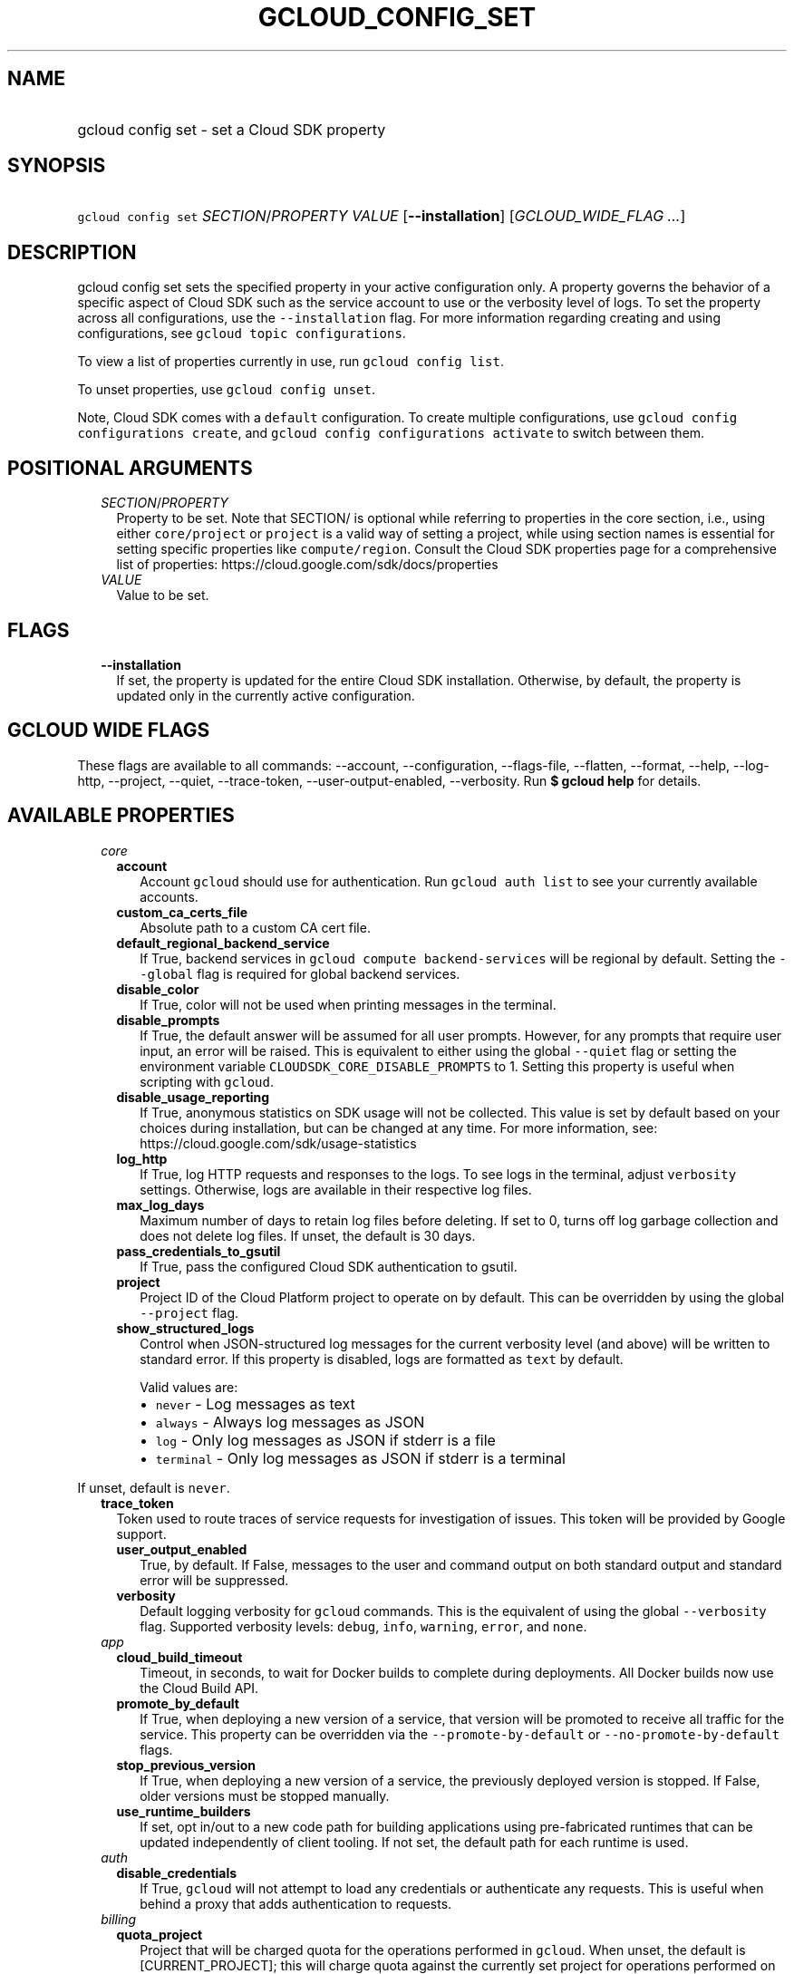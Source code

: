 
.TH "GCLOUD_CONFIG_SET" 1



.SH "NAME"
.HP
gcloud config set \- set a Cloud SDK property



.SH "SYNOPSIS"
.HP
\f5gcloud config set\fR \fISECTION\fR/\fIPROPERTY\fR \fIVALUE\fR [\fB\-\-installation\fR] [\fIGCLOUD_WIDE_FLAG\ ...\fR]



.SH "DESCRIPTION"

gcloud config set sets the specified property in your active configuration only.
A property governs the behavior of a specific aspect of Cloud SDK such as the
service account to use or the verbosity level of logs. To set the property
across all configurations, use the \f5\-\-installation\fR flag. For more
information regarding creating and using configurations, see \f5gcloud topic
configurations\fR.

To view a list of properties currently in use, run \f5gcloud config list\fR.

To unset properties, use \f5gcloud config unset\fR.

Note, Cloud SDK comes with a \f5default\fR configuration. To create multiple
configurations, use \f5gcloud config configurations create\fR, and \f5gcloud
config configurations activate\fR to switch between them.



.SH "POSITIONAL ARGUMENTS"

.RS 2m
.TP 2m
\fISECTION\fR/\fIPROPERTY\fR
Property to be set. Note that SECTION/ is optional while referring to properties
in the core section, i.e., using either \f5core/project\fR or \f5project\fR is a
valid way of setting a project, while using section names is essential for
setting specific properties like \f5compute/region\fR. Consult the Cloud SDK
properties page for a comprehensive list of properties:
https://cloud.google.com/sdk/docs/properties

.TP 2m
\fIVALUE\fR
Value to be set.


.RE
.sp

.SH "FLAGS"

.RS 2m
.TP 2m
\fB\-\-installation\fR
If set, the property is updated for the entire Cloud SDK installation.
Otherwise, by default, the property is updated only in the currently active
configuration.


.RE
.sp

.SH "GCLOUD WIDE FLAGS"

These flags are available to all commands: \-\-account, \-\-configuration,
\-\-flags\-file, \-\-flatten, \-\-format, \-\-help, \-\-log\-http, \-\-project,
\-\-quiet, \-\-trace\-token, \-\-user\-output\-enabled, \-\-verbosity. Run \fB$
gcloud help\fR for details.



.SH "AVAILABLE PROPERTIES"

.RS 2m
.TP 2m
\fIcore\fR

.RS 2m
.TP 2m
\fBaccount\fR
Account \f5gcloud\fR should use for authentication. Run \f5gcloud auth list\fR
to see your currently available accounts.


.TP 2m
\fBcustom_ca_certs_file\fR
Absolute path to a custom CA cert file.


.TP 2m
\fBdefault_regional_backend_service\fR
If True, backend services in \f5gcloud compute backend\-services\fR will be
regional by default. Setting the \f5\-\-global\fR flag is required for global
backend services.


.TP 2m
\fBdisable_color\fR
If True, color will not be used when printing messages in the terminal.


.TP 2m
\fBdisable_prompts\fR
If True, the default answer will be assumed for all user prompts. However, for
any prompts that require user input, an error will be raised. This is equivalent
to either using the global \f5\-\-quiet\fR flag or setting the environment
variable \f5CLOUDSDK_CORE_DISABLE_PROMPTS\fR to 1. Setting this property is
useful when scripting with \f5gcloud\fR.


.TP 2m
\fBdisable_usage_reporting\fR
If True, anonymous statistics on SDK usage will not be collected. This value is
set by default based on your choices during installation, but can be changed at
any time. For more information, see:
https://cloud.google.com/sdk/usage\-statistics


.TP 2m
\fBlog_http\fR
If True, log HTTP requests and responses to the logs. To see logs in the
terminal, adjust \f5verbosity\fR settings. Otherwise, logs are available in
their respective log files.


.TP 2m
\fBmax_log_days\fR
Maximum number of days to retain log files before deleting. If set to 0, turns
off log garbage collection and does not delete log files. If unset, the default
is 30 days.


.TP 2m
\fBpass_credentials_to_gsutil\fR
If True, pass the configured Cloud SDK authentication to gsutil.


.TP 2m
\fBproject\fR
Project ID of the Cloud Platform project to operate on by default. This can be
overridden by using the global \f5\-\-project\fR flag.


.TP 2m
\fBshow_structured_logs\fR
Control when JSON\-structured log messages for the current verbosity level (and
above) will be written to standard error. If this property is disabled, logs are
formatted as \f5text\fR by default.

Valid values are:
.RS 2m
.IP "\(bu" 2m
\f5never\fR \- Log messages as text
.IP "\(bu" 2m
\f5always\fR \- Always log messages as JSON
.IP "\(bu" 2m
\f5log\fR \- Only log messages as JSON if stderr is a file
.IP "\(bu" 2m
\f5terminal\fR \- Only log messages as JSON if stderr is a terminal
.RE
.RE
.RE
.sp

If unset, default is \f5never\fR.


.RS 2m
.TP 2m
\fBtrace_token\fR
Token used to route traces of service requests for investigation of issues. This
token will be provided by Google support.


.RS 2m
.TP 2m
\fBuser_output_enabled\fR
True, by default. If False, messages to the user and command output on both
standard output and standard error will be suppressed.


.TP 2m
\fBverbosity\fR
Default logging verbosity for \f5gcloud\fR commands. This is the equivalent of
using the global \f5\-\-verbosity\fR flag. Supported verbosity levels:
\f5debug\fR, \f5info\fR, \f5warning\fR, \f5error\fR, and \f5none\fR.


.RE
.sp
.TP 2m
\fIapp\fR

.RS 2m
.TP 2m
\fBcloud_build_timeout\fR
Timeout, in seconds, to wait for Docker builds to complete during deployments.
All Docker builds now use the Cloud Build API.


.TP 2m
\fBpromote_by_default\fR
If True, when deploying a new version of a service, that version will be
promoted to receive all traffic for the service. This property can be overridden
via the \f5\-\-promote\-by\-default\fR or \f5\-\-no\-promote\-by\-default\fR
flags.


.TP 2m
\fBstop_previous_version\fR
If True, when deploying a new version of a service, the previously deployed
version is stopped. If False, older versions must be stopped manually.


.TP 2m
\fBuse_runtime_builders\fR
If set, opt in/out to a new code path for building applications using
pre\-fabricated runtimes that can be updated independently of client tooling. If
not set, the default path for each runtime is used.


.RE
.sp
.TP 2m
\fIauth\fR

.RS 2m
.TP 2m
\fBdisable_credentials\fR
If True, \f5gcloud\fR will not attempt to load any credentials or authenticate
any requests. This is useful when behind a proxy that adds authentication to
requests.


.RE
.sp
.TP 2m
\fIbilling\fR

.RS 2m
.TP 2m
\fBquota_project\fR
Project that will be charged quota for the operations performed in \f5gcloud\fR.
When unset, the default is [CURRENT_PROJECT]; this will charge quota against the
currently set project for operations performed on it. Additionally, some
existing APIs will continue to use a shared project for quota by default, when
this property is unset.

If you need to operate on one project, but need quota against a different
project, you can use this property to specify the alternate project.


.RE
.sp
.TP 2m
\fIbuilds\fR

.RS 2m
.TP 2m
\fBtimeout\fR
Timeout, in seconds, to wait for builds to complete.


.RE
.sp
.TP 2m
\fIcomponent_manager\fR

.RS 2m
.TP 2m
\fBadditional_repositories\fR
Comma separated list of additional repositories to check for components. This
property is automatically managed by the \f5gcloud components repositories\fR
commands.


.TP 2m
\fBdisable_update_check\fR
If True, Cloud SDK will not automatically check for updates.


.RE
.sp
.TP 2m
\fIcomposer\fR

.RS 2m
.TP 2m
\fBlocation\fR
Composer location to use. Each Composer location constitutes an independent
resource namespace constrained to deploying environments into Compute Engine
regions inside this location. This parameter corresponds to the
/locations/<location> segment of the Composer resource URIs being referenced.


.RE
.sp
.TP 2m
\fIcompute\fR

.RS 2m
.TP 2m
\fBregion\fR
Default region to use when working with regional Compute Engine resources. When
a \f5\-\-region\fR flag is required but not provided, the command will fall back
to this value, if set. To see valid choices, run \f5gcloud compute regions
list\fR.


.TP 2m
\fBuse_new_list_usable_subnets_api\fR
If True, use the new API for listing usable subnets which only returns subnets
in the current project.


.TP 2m
\fBzone\fR
Default zone to use when working with zonal Compute Engine resources. When a
\f5\-\-zone\fR flag is required but not provided, the command will fall back to
this value, if set. To see valid choices, run \f5gcloud compute zones list\fR.


.RE
.sp
.TP 2m
\fIcontainer\fR

.RS 2m
.TP 2m
\fBbuild_timeout\fR
Timeout, in seconds, to wait for container builds to complete.


.TP 2m
\fBcluster\fR
Name of the cluster to use by default when working with Kubernetes Engine.


.TP 2m
\fBnew_scopes_behavior\fR
If True, use new scopes behavior and do not add \f5compute\-rw\fR,
\f5storage\-ro\fR, \f5service\-control\fR, or \f5service\-management\fR scopes.
The former two (\f5compute\-rw\fR and \f5storage\-ro\fR) only apply to clusters
at Kubernetes v1.9 and below; starting v1.10, \f5compute\-rw\fR and
\f5storage\-ro\fR are not added by default. Any of these scopes may be added
explicitly using \f5\-\-scopes\fR. Using new scopes behavior will be the default
in a future release. Additionally, if this property is set to True, using
\f5\-\-[no\-]enable\-cloud\-endpoints\fR is not allowed. This property is
ignored in alpha and beta, since these tracks always use the new behavior. See
\f5\-\-scopes\fR help for more info.


.TP 2m
\fBuse_application_default_credentials\fR
If True, use application default credentials to authenticate to the cluster API
server.


.TP 2m
\fBuse_client_certificate\fR
If True, use the cluster's client certificate to authenticate to the cluster API
server.


.RE
.sp
.TP 2m
\fIdataproc\fR

.RS 2m
.TP 2m
\fBregion\fR
Cloud Dataproc region to use. Each Cloud Dataproc region constitutes an
independent resource namespace constrained to deploying instances into Compute
Engine zones inside the region. The default value of \f5global\fR is a special
multi\-region namespace which is capable of deploying instances into all Compute
Engine zones globally, and is disjoint from other Cloud Dataproc regions.


.RE
.sp
.TP 2m
\fIdeployment_manager\fR

.RS 2m
.TP 2m
\fBglob_imports\fR
Enable import path globbing. Uses glob patterns to match multiple imports in a
config file.


.RE
.sp
.TP 2m
\fIfilestore\fR

.RS 2m
.TP 2m
\fBlocation\fR
Default location to use when working with Cloud Filestore locations. When a
\f5\-\-location\fR flag is required but not provided, the command will fall back
to this value, if set.


.RE
.sp
.TP 2m
\fIfunctions\fR

.RS 2m
.TP 2m
\fBregion\fR
Default region to use when working with Cloud Functions resources. When a
\f5\-\-region\fR flag is required but not provided, the command will fall back
to this value, if set. To see valid choices, run \f5gcloud beta functions
regions list\fR.


.RE
.sp
.TP 2m
\fIgcloudignore\fR

.RS 2m
.TP 2m
\fBenabled\fR
If True, do not upload \f5.gcloudignore\fR files (see \f5$ gcloud topic
gcloudignore\fR). If False, turn off the gcloudignore mechanism entirely and
upload all files.


.RE
.sp
.TP 2m
\fIinteractive\fR

.RS 2m
.TP 2m
\fBbottom_bindings_line\fR
If True, display the bottom key bindings line.


.TP 2m
\fBbottom_status_line\fR
If True, display the bottom status line.


.TP 2m
\fBcompletion_menu_lines\fR
Number of lines in the completion menu.


.TP 2m
\fBcontext\fR
Command context string.


.TP 2m
\fBfixed_prompt_position\fR
If True, display the prompt at the same position.


.TP 2m
\fBhelp_lines\fR
Maximum number of help snippet lines.


.TP 2m
\fBhidden\fR
If True, expose hidden commands/flags.


.TP 2m
\fBjustify_bottom_lines\fR
If True, left\- and right\-justify bottom toolbar lines.


.TP 2m
\fBmanpage_generator\fR
If True, use the manpage CLI tree generator for unsupported commands.


.TP 2m
\fBmulti_column_completion_menu\fR
If True, display the completions as a multi\-column menu.


.TP 2m
\fBprompt\fR
Command prompt string.


.TP 2m
\fBshow_help\fR
If True, show help as command args are being entered.


.TP 2m
\fBsuggest\fR
If True, add command line suggestions based on history.


.RE
.sp
.TP 2m
\fIml_engine\fR

.RS 2m
.TP 2m
\fBlocal_python\fR
Full path to the Python interpreter to use for Cloud ML Engine local
predict/train jobs. If not specified, the default path is the one to the Python
interpreter found on system \f5PATH\fR.


.TP 2m
\fBpolling_interval\fR
Interval (in seconds) at which to poll logs from your Cloud ML Engine jobs. Note
that making it much faster than the default (60) will quickly use all of your
quota.


.RE
.sp
.TP 2m
\fIproxy\fR

.RS 2m
.TP 2m
\fBaddress\fR
Hostname or IP address of proxy server.


.TP 2m
\fBpassword\fR
Password to use when connecting, if the proxy requires authentication.


.TP 2m
\fBport\fR
Port to use when connected to the proxy server.


.TP 2m
\fBrdns\fR
If True, DNS queries will not be performed locally, and instead, handed to the
proxy to resolve. This is default behavior.


.TP 2m
\fBtype\fR
Type of proxy being used. Supported proxy types are: [http, http_no_tunnel,
socks4, socks5].


.TP 2m
\fBusername\fR
Username to use when connecting, if the proxy requires authentication.


.RE
.sp
.TP 2m
\fIredis\fR

.RS 2m
.TP 2m
\fBregion\fR
Default region to use when working with Cloud Memorystore for Redis resources.
When a \f5region\fR is required but not provided by a flag, the command will
fall back to this value, if set.


.RE
.sp
.TP 2m
\fIspanner\fR

.RS 2m
.TP 2m
\fBinstance\fR
Default instance to use when working with Cloud Spanner resources. When an
instance is required but not provided by a flag, the command will fall back to
this value, if set.


.RE
.RE
.sp

.SH "EXAMPLES"

To set the project \f5property\fR in the core section, run:

.RS 2m
$ gcloud config set project myProject
.RE

To set the \f5zone\fR property in the \f5compute\fR section, run:

.RS 2m
$ gcloud config set compute/zone asia\-east1\-b
.RE

To disable prompting for scripting, run:

.RS 2m
$ gcloud config set disable_prompts true
.RE

To set a proxy with the appropriate type, and specify the address and port on
which to reach it, run:

.RS 2m
$ gcloud config set proxy/type http
$ gcloud config set proxy/address 1.234.56.78
$ gcloud config set proxy/port 8080
.RE

For a full list of accepted values, see the Cloud SDK properties page:
https://cloud.google.com/sdk/docs/properties



.SH "NOTES"

These variants are also available:

.RS 2m
$ gcloud alpha config set
$ gcloud beta config set
.RE

